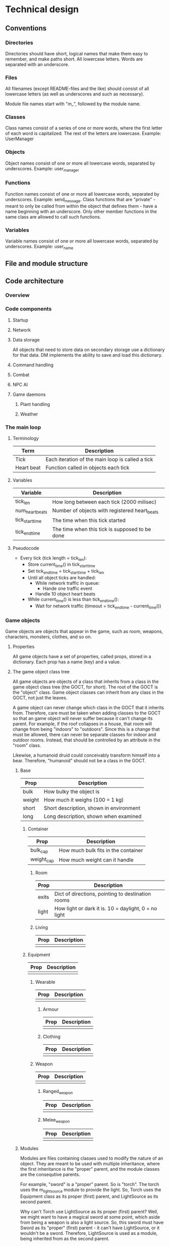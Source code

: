 * Technical design
** Conventions
*** Directories
Directories should have short, logical names that make them easy to
remember, and make paths short. All lowercase letters. Words are
separated with an underscore.

*** Files
All filenames (except README-files and the like) should consist of all
lowercase letters (as well as underscores and such as necessary).

Module file names start with "m_", followed by the module name.

*** Classes
Class names consist of a series of one or more words, where the first
letter of each word is capitalized. The rest of the letters are
lowercase. Example: UserManager

*** Objects
Object names consist of one or more all lowercase words, separated by
underscores. Example: user_manager

*** Functions
Function names consist of one or more all lowercase words, separated
by underscores. Example: send_message. Class functions that are
"private" - meant to only be called from within the object that
defines them - have a name beginning with an underscore. Only other
member functions in the same class are allowed to call such functions.

*** Variables
Variable names consist of one or more all lowercase words, separated
by underscores. Example: user_name

** File and module structure
** Code architecture
*** Overview
*** Code components
**** Startup
**** Network
**** Data storage
All objects that need to store data on secondary storage use a
dictionary for that data. DM implements the ability to save and load
this dictionary.

**** Command handling
**** Combat
**** NPC AI
**** Game daemons
***** Plant handling
***** Weather
*** The main loop
**** Terminology
| Term       | Description                                      |
|------------+--------------------------------------------------|
| Tick       | Each iteration of the main loop is called a tick |
| Heart beat | Function called in objects each tick             | 
  
**** Variables
| Variable        | Description                                    |
|-----------------+------------------------------------------------|
| tick_len        | How long between each tick (2000 milisec)      |
| num_heart_beats | Number of objects with registered heart_beats  |
| tick_start_time | The time when this tick started                |
| tick_end_time   | The time when this tick is supposed to be done |

**** Pseudocode
- Every tick (tick length = tick_len):
  - Store current_time() in tick_start_time
  - Set tick_end_time = tick_start_time + tick_len
  - Until all object ticks are handled:
    - While network traffic in queue:
      - Hande one traffic event
    - Handle 10 object heart beats
  - While current_time() is less than tick_end_time():
    - Wait for network traffic (timeout = tick_end_time - current_time())
*** Game objects
Game objects are objects that appear in the game, such as room,
weapons, characters, monsters, clothes, and so on.

**** Properties
All game objects have a set of properties, called props, stored in a
dictionary. Each prop has a name (key) and a value.

**** The game object class tree
All game objects are objects of a class that inherits from a class in
the game object class tree (the GOCT, for short). The root of the GOCT
is the "object" class. Game object classes can inherit from any class
in the GOCT, not just the leaves.

A game object can never change which class in the GOCT that it
inherits from. Therefore, care must be taken when adding classes to
the GOCT so that an game object will never suffer because it can't
change its parent. For example, if the roof collapses in a house, that
room will change from being "indoors" to "outdoors". Since this is a
change that must be allowed, there can never be separate classes for
indoor and outdoor rooms. Instead, that should be controlled by an
attribute in the "room" class.

Likewise, a humanoid druid could conceivably transform himself into a
bear. Therefore, "humanoid" should not be a class in the GOCT.

***** Base

| Prop   | Description                             |
|--------+-----------------------------------------|
| bulk   | How bulky the object is                 |
| weight | How much it weighs (100 = 1 kg)         |
| short  | Short description, shown in environment |
| long   | Long description, shown when examined   | 
  
****** Container
| Prop       | Description                         |
|------------+-------------------------------------|
| bulk_cap   | How much bulk fits in the container |
| weight_cap | How much weight can it handle       |
  
******* Room
| Prop  | Description                                          |
|-------+------------------------------------------------------|
| exits | Dict of directions, pointing to destination rooms    |
| light | How light or dark it is. 10 = daylight, 0 = no light |

******* Living
| Prop | Description |
|------+-------------|
|      |             | 
  
****** Equipment
| Prop | Description |
|------+-------------|
|      |             | 
  
******* Wearable
| Prop | Description |
|------+-------------|
|      |             | 

******** Armour
| Prop | Description |
|------+-------------|
|      |             | 

******** Clothing
| Prop | Description |
|------+-------------|
|      |             | 

******* Weapon
| Prop | Description |
|------+-------------|
|      |             | 

******** Ranged_weapon
| Prop | Description |
|------+-------------|
|      |             | 

******** Melee_weapon
| Prop | Description |
|------+-------------|
|      |             | 

***** Modules
Modules are files containing classes used to modify the nature of
an object. They are meant to be used with multiple inheritance, where
the first inheritance is the "proper" parent, and the module classes
are the consequtive parents.

For example, "sword" is a "proper" parent. So is "torch". The torch
uses the m_light_source module to provide the light. So, Torch uses
the Equipment class as its proper (first) parent, and LightSource as
its second parent.

Why can't Torch use LightSource as its proper (first) parent? Well, we
might want to have a magical sword at some point, which aside from
being a weapon is also a light source. So, this sword must have Sword
as its "proper" (first) parent - it can't have LightSource, or it
wouldn't be a sword. Therefore, LightSource is used as a module, being
inherited from as the second parent.

** Relationship between DannilMUD and HollowTreeMUD
I'm currently leaning towards not dividing the game into "driver" and
"mudlib". The advantage of the division would be that it would be
easier to make another game after HollowTreeMUD, but that's unlikely
to ever happen. The disadvantage would be that it would create an
artificial barrier in the code, with some parts of the code on one
side, and the rest of the code on the other side. That would make
coding more difficult.

Therefore, I'm marking the following subsections as obsolete.

*** DannilMUD (obsolete)
DannilMUD is the driver. It doesn't contain a game, just the ability
to make and run one. DannilMUD knows what rooms, characters, objects,
weapons etc are, but it doesn't contain any of them. It also has a
generic combat system that is not tied to any specific theme.

The driver needs a config file. This config file tells the driver
where to find the mudlib directory, among other things. If you change
this to point to another mudlib and restart the driver, a totally
different game will be loaded - different characters, different world,
and so on.

The driver contains code to handle rooms, inventory, messages and
such. It also provides some basic commands like "say", "go", and
"quit". The mudlib provides the rest of the commands.

**** Characters
***** Skill system
The driver contains the skill system, but no skills.

*** Hollow Tree MUD (obsolete)
Hollow Tree MUD is the game. It is referred to as a "mudlib", like in
LP-MUDs. It contains the actual rooms, fantasy weapons, spells, etc
that are part of the game.

The mudlib consists of a directory. Inside it, is a file called
config.txt. It contains the name of the game, and the port number to
listen to (among other things).

Since the driver only provides a very limited array of commands, it is
up the mudlib to provide the rest.

*** TODO Draw line between driver and lib (obsolete)
Where do I draw the line between driver and lib when it comes to
skills? Are all skills in the lib, and just the skill system in the
driver? Probably, yes.


* Game design
** Characters
*** Stats
Stats are intrinsic values that all characters have. They are
different from skills in that skills are something you learn.

Stat values range from 0 and upwards without a set maximum. The
typical average value for a humanoid is 10.

**** Agility
How "flexible" the character's body is. Not sure if I want to keep
this stat thought. I'm not sure if any significan amount of skills
would be connected to it.

**** Dexterity
"Body skill", so to speak; determines how skilled the character is in
using his body in various ways.

**** Endurance
Determines how long the character can perform manual labor without
becoming exhausted.

**** Constitution
Determines how much damage a character can take without dying.

**** Strength
Determines how strong the character is.

**** Perception
Determines the character's ability to preceive things in his
surroundings.

**** Focus
Determines the character's ability to concentrate.

**** Intelligence
How intelligen the character is.

**** Wisdom
Determines how much the character knows. Due to the fact that I'm
planning to implement a knowledge system that keeps track of exactly
what a character knows, it's bebatable whether or not to keep this
stat. But the knowledge system can't possibly contain everything, so I
might keep this stat anyway.
     
*** Skills
Skill values range from 0 (don't have the skill) to a maximum of 20.

**** Skill roll (sr) and mofidiers
When a skill roll is made, a modifier is used. The modifier represents
the difficulty of this particular task. A positive modifier meas that
the task is relatively easy, while a negative modifier means that the
task is relatively difficult. To make a skill roll, roll 3d6. If the
result is lower than or equal to the character's skill value plus the
modifier (which is typically between -10 and +10), then the roll was a
sucess. In other words:

 - result = skill value + modifier - 3d6

If result is a positive number or zero, the skill roll succeeds by
that many points. Otherwise, it fails.

**** Skill costs
| Stat | Very easy | Easy | Average | Hard | Very hard |
|------+-----------+------+---------+------+-----------|
|   -6 |           |      |         |      |         1 |
|   -5 |           |      |         |    1 |         1 |
|   -4 |           |      |       1 |    1 |         2 |
|   -3 |           |    1 |       1 |    2 |         2 |
|   -2 |         1 |    1 |       2 |    2 |         2 |
|   -1 |         1 |    2 |       2 |    2 |         3 |
|    0 |         2 |    2 |       2 |    3 |         3 |
|   +1 |         2 |    2 |       3 |    3 |         4 |
|   +2 |         2 |    3 |       3 |    4 |         5 |
|   +3 |         3 |    3 |       4 |    5 |         6 |
|   +4 |         3 |    4 |       5 |    6 |         8 |
|   +5 |         4 |    5 |       6 |    8 |        10 |
|   +6 |         5 |    6 |       8 |   10 |        13 |
|   +7 |         6 |    8 |      10 |   13 |        17 |

** Combat
*** Bodies
**** Humanoid
****** Humanoid body configuration

           Head
            10%
             |
Right arm--Chest--Left arm
   10%      40%     10%
           /   \
  Right leg     Left leg
     15%           15%

The default target is always the chest, unless the attacker specifies
otherwise. If the attack misses its indended target, there's a chance
that it might hit another body part. To determine this, the
percentages of all other body parts are assembled into a table. Let's
say an attack aimed at the chest misses. Then, a table like this will
be assembled:

| Body part | Min | Max |
|-----------+-----+-----|
| Head      |   1 |  10 |
| Right arm |  11 |  20 |
| Left arm  |  21 |  30 |
| Right leg |  31 |  44 |
| Left leg  |  45 |  60 |
| Miss      |  61 | 100 |

A d100 is used to determine which body part is hit, if any.

However, the chest is a special case since it is "adjacent" to all
other body parts. If the body part is "further" away than that, it's
chance of being hit is halved (round downards) for each successive
"step". So if you aim at the head and miss, there's a 40% chance of
hitting the chest instead, but only a 7% chance (half of 15%) of
hitting the left leg.

*** Formulas
*** Missile weapon accuracy (accuracy)
- Result = sr + accuracy + target's size - 10

** Ideas
*** Sizes
| Size | Description                 | Animal                    |
|------+-----------------------------+---------------------------|
|    1 | Coin                        | Beetle, fly               |
|    2 | Fist-sized object, A4 paper | Squirrel, rat, small bird |
|    3 | Shortsword, book            | Rabbit                    |
|    4 | Longsword, shield           | Cat, large bird           |
|    5 | Dog                         | Dog, sheep, deer          |
|    6 | Dwarf                       | Wolf                      |
|    7 | Human                       | Pony, human               |
|    8 | Orc                         | Cow                       |
|    9 | Horse, bear                 | Horse, bear               |
|------+-----------------------------+---------------------------|
